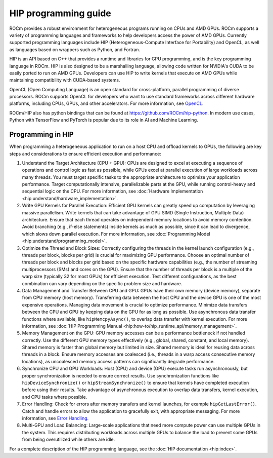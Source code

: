 .. meta::
    :description: HIP programming guide
    :keywords: HIP, heterogeneous programming, ROCm API, AMD GPU programming

.. _hip-programming-guide:

********************************************************************************
HIP programming guide
********************************************************************************

ROCm provides a robust environment for heterogeneous programs running on CPUs
and AMD GPUs. ROCm supports a variety of programming languages and frameworks to
help developers access the power of AMD GPUs. Currently supported programming
languages include HIP (Heterogeneous-Compute Interface for Portability) and OpenCL,
as well as languages based on wrappers such as Python, and Fortran. 

HIP is an API based on C++ that provides a runtime and libraries for GPU
programming, and is the key programming language in ROCm. HIP is also designed
to be a marshalling language, allowing code written for NVIDIA's CUDA to be
easily ported to run on AMD GPUs. Developers can use HIP to write kernels that
execute on AMD GPUs while maintaining compatibility with CUDA-based systems.

OpenCL (Open Computing Language) is an open standard for cross-platform,
parallel programming of diverse processors. ROCm supports OpenCL for developers
who want to use standard frameworks across different hardware platforms,
including CPUs, GPUs, and other accelerators. For more information, see `OpenCL <https://www.khronos.org/api/index_2017/opencl>`_.

ROCm/HIP also has python bindings that can be found at https://github.com/ROCm/hip-python.
In modern use cases, Python with TensorFlow and PyTorch is popular due to its
role in AI and Machine Learning.

Programming in HIP
================================================================================

When programming a heterogeneous application to run on a host CPU and offload
kernels to GPUs, the
following are key steps and considerations to ensure efficient execution and
performance:


#. Understand the Target Architecture (CPU + GPU): CPUs are designed to excel at
   executing a sequence of operations and control logic as fast as possible,
   while GPUs excel at parallel execution of large workloads across many threads.
   You must target specific tasks to the appropriate architecture to optimize
   your application performance. Target computationally intensive,
   parallelizable parts at the GPU, while running control-heavy and sequential
   logic on the CPU. For more information, see :doc:`Hardware Implementation <hip:understand/hardware_implementation>`.

#. Write GPU Kernels for Parallel Execution: Efficient GPU kernels can greatly
   speed up computation by leveraging massive parallelism. Write kernels that
   can take advantage of GPU SIMD (Single Instruction, Multiple Data)
   architecture. Ensure that each thread operates on
   independent memory locations to avoid memory contention. Avoid branching
   (e.g., if-else statements) inside kernels as much as possible, since it can
   lead to divergence, which slows down parallel execution. For more
   information, see :doc:`Programming Model <hip:understand/programming_model>`.

#. Optimize the Thread and Block Sizes: Correctly configuring the threads in the
   kernel launch configuration (e.g., threads per block, blocks per grid) is crucial for
   maximizing GPU performance. Choose an optimal number of threads per block and
   blocks per grid based on the specific hardware capabilities (e.g., the number
   of streaming multiprocessors (SMs) and cores on the GPU). Ensure that the
   number of threads per block is a multiple of the warp size (typically 32 for
   most GPUs) for efficient execution. Test different configurations, as the
   best combination can vary depending on the specific problem size and hardware.

#. Data Management and Transfer Between CPU and GPU: GPUs have their own memory
   (device memory), separate from CPU memory (host memory). Transferring data
   between the host CPU and the device GPU is one of the most expensive
   operations. Managing data movement is crucial to optimize performance.
   Minimize data transfers between the CPU and GPU by keeping data on the GPU
   for as long as possible. Use asynchronous data transfer functions where
   available, like ``hipMemcpyAsync()``, to overlap data transfer with kernel
   execution. For more information, see :doc:`HIP Programming Manual <hip:how-to/hip_runtime_api/memory_management>`.

#. Memory Management on the GPU: GPU memory accesses can be a performance
   bottleneck if not handled correctly. Use the different GPU memory types
   effectively (e.g., global, shared, constant, and local memory). Shared memory
   is faster than global memory but limited in size. Shared memory is ideal for
   reusing data across threads in a block. Ensure memory accesses are coalesced
   (i.e., threads in a warp access consecutive memory locations), as uncoalesced
   memory access patterns can significantly degrade performance.

#. Synchronize CPU and GPU Workloads: Host (CPU) and device (GPU) execute tasks
   run asynchronously, but proper synchronization is needed to ensure correct
   results. Use synchronization functions like  ``hipDeviceSynchronize()`` or
   ``hipStreamSynchronize()`` to ensure that kernels have completed execution
   before using their results. Take advantage of asynchronous execution to
   overlap data transfers, kernel execution, and CPU tasks where possible.

#. Error Handling: Check for errors after memory transfers
   and kernel launches, for example ``hipGetLastError()``. Catch and handle errors to allow the application to gracefully exit, with appropriate messaging. For more information,
   see `Error Handling <https://rocm.docs.amd.com/projects/HIP/en/latest/how-to/error_handling.html>`_.

#. Multi-GPU and Load Balancing: Large-scale applications that need more compute
   power can use multiple GPUs in the system. This requires distributing
   workloads across multiple GPUs to balance the load to prevent some GPUs from
   being overutilized while others are idle.

For a complete description of the HIP programming language, see the :doc:`HIP documentation <hip:index>`.

